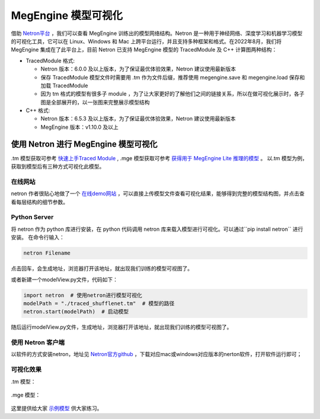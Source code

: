 .. _viewmodel:

========================
MegEngine 模型可视化
========================

借助 `Netron平台 <https://github.com/lutzroeder/netron>`_ ，我们可以查看 MegEngine 训练出的模型网络结构。Netron 是一种用于神经网络、深度学习和机器学习模型的可视化工具，它可以在 Linux、Windows 和 Mac 上跨平台运行，并且支持多种框架和格式。在2022年8月，我们将 MegEngine 集成在了此平台上，目前 Netron 已支持 MegEngine 模型的 TracedModule 及 C++ 计算图两种结构：

* TracedModule 格式:

  * Netron 版本：6.0.0 及以上版本，为了保证最优体验效果，Netron 建议使用最新版本
  * 保存 TracedModule 模型文件时需要用 .tm 作为文件后缀，推荐使用 megengine.save 和 megengine.load 保存和加载 TracedModule
  * 因为 tm 格式的模型有很多子 module ，为了让大家更好的了解他们之间的链接关系，所以在做可视化展示时，各子图是全部展开的，以一张图来完整展示模型结构

* C++ 格式:

  * Netron 版本：6.5.3 及以上版本，为了保证最优体验效果，Netron 建议使用最新版本
  * MegEngine 版本：v1.10.0 及以上

使用 Netron 进行 MegEngine 模型可视化
--------------------------------------
.tm 模型获取可参考 `快速上手Traced Module <https://www.megengine.org.cn/doc/stable/zh/user-guide/model-development/traced_module/quick-start.html>`_ , .mge 模型获取可参考 `获得用于 MegEngine Lite 推理的模型 <https://www.megengine.org.cn/doc/stable/zh/user-guide/deployment/lite/get-model.html>`_ 。
以.tm 模型为例，获取到模型后有三种方式可视化此模型。

在线网站
~~~~~~~~~~~~
netron 作者很贴心地做了一个 `在线demo网站 <https://netron.app>`_ ，可以直接上传模型文件查看可视化结果，能够得到完整的模型结构图，并点击查看每层结构的细节参数。

Python Server
~~~~~~~~~~~~~
将 netron 作为 python 库进行安装，在 python 代码调用 netron 库来载入模型进行可视化。可以通过``pip install netron`` 进行安装。
在命令行输入：

.. code-block:: python
    
   netron Filename

点击回车，会生成地址，浏览器打开该地址，就出现我们训练的模型可视图了。

或者新建一个modelView.py文件，代码如下：

.. code-block:: python

   import netron  # 使用netron进行模型可视化 
   modelPath = "./traced_shufflenet.tm"  # 模型的路径
   netron.start(modelPath)  # 启动模型
  
随后运行modelView.py文件，生成地址，浏览器打开该地址，就出现我们训练的模型可视图了。

使用 Netron 客户端
~~~~~~~~~~~~~~~~~~~~~
以软件的方式安装netron，地址见 `Netron官方github <https://github.com/lutzroeder/netron>`_ ，下载对应mac或windows对应版本的nerton软件，打开软件运行即可；

.. figure:: ./start.png
   :align: center


可视化效果
~~~~~~~~~~
.tm 模型：

.. figure:: ./result.png
   :align: center

.mge 模型：

.. figure:: ./result1.png
   :align: center

这里提供给大家 `示例模型 <https://github.com/lutzroeder/netron/issues/607>`_  供大家练习。


